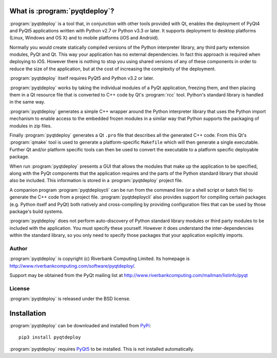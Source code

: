 What is :program:`pyqtdeploy`?
==============================

:program:`pyqtdeploy` is a tool that, in conjunction with other tools provided
with Qt, enables the deployment of PyQt4 and PyQt5 applications written with
Python v2.7 or Python v3.3 or later.  It supports deployment to desktop
platforms (Linux, Windows and OS X) and to mobile platforms (iOS and Android).

Normally you would create statically compiled versions of the Python
interpreter library, any third party extension modules, PyQt and Qt.  This way
your application has no external dependencies.  In fact this approach is
required when deploying to iOS.  However there is nothing to stop you using
shared versions of any of these components in order to reduce the size of the
application, but at the cost of increasing the complexity of the deployment.

:program:`pyqtdeploy` itself requires PyQt5 and Python v3.2 or later.

:program:`pyqtdeploy` works by taking the individual modules of a PyQt
application, freezing them, and then placing them in a Qt resource file that is
converted to C++ code by Qt's :program:`rcc` tool.  Python's standard library
is handled in the same way.

:program:`pyqtdeploy` generates a simple C++ wrapper around the Python
interpreter library that uses the Python import mechanism to enable access to
the embedded frozen modules in a similar way that Python supports the packaging
of modules in zip files.

Finally :program:`pyqtdeploy` generates a Qt ``.pro`` file that describes all
the generated C++ code.  From this Qt's :program:`qmake` tool is used to
generate a platform-specific ``Makefile`` which will then generate a single
executable.  Further Qt and/or platform specific tools can then be used to
convert the executable to a platform specific deployable package.

When run :program:`pyqtdeploy` presents a GUI that allows the modules that make
up the application to be specified, along with the PyQt components that the
application requires and the parts of the Python standard library that should
also be included.  This information is stored in a :program:`pyqtdeploy`
project file.

A companion program :program:`pyqtdeploycli` can be run from the command line
(or a shell script or batch file) to generate the C++ code from a project file.
:program:`pyqtdeploycli` also provides support for compiling certain packages
(e.g. Python itself and PyQt) both natively and cross-compiling by providing
configuration files that can be used by those package's build systems.

:program:`pyqtdeploy` does not perform auto-discovery of Python standard
library modules or third party modules to be included with the application.
You must specify these yourself.  However it does understand the
inter-dependencies within the standard library, so you only need to specify
those packages that your application explicitly imports.


Author
------

:program:`pyqtdeploy` is copyright (c) Riverbank Computing Limited.  Its
homepage is http://www.riverbankcomputing.com/software/pyqtdeploy/.

Support may be obtained from the PyQt mailing list at
http://www.riverbankcomputing.com/mailman/listinfo/pyqt


License
-------

:program:`pyqtdeploy` is released under the BSD license.


Installation
============

:program:`pyqtdeploy` can be downloaded and installed from
`PyPi <http://pypi.python.org/pypi/pyqtdeploy/>`_::

    pip3 install pyqtdeploy

:program:`pyqtdeploy` requires
`PyQt5 <http://www.riverbankcomputing.com/software/pyqt/download5>`_ to be
installed.  This is not installed automatically.
